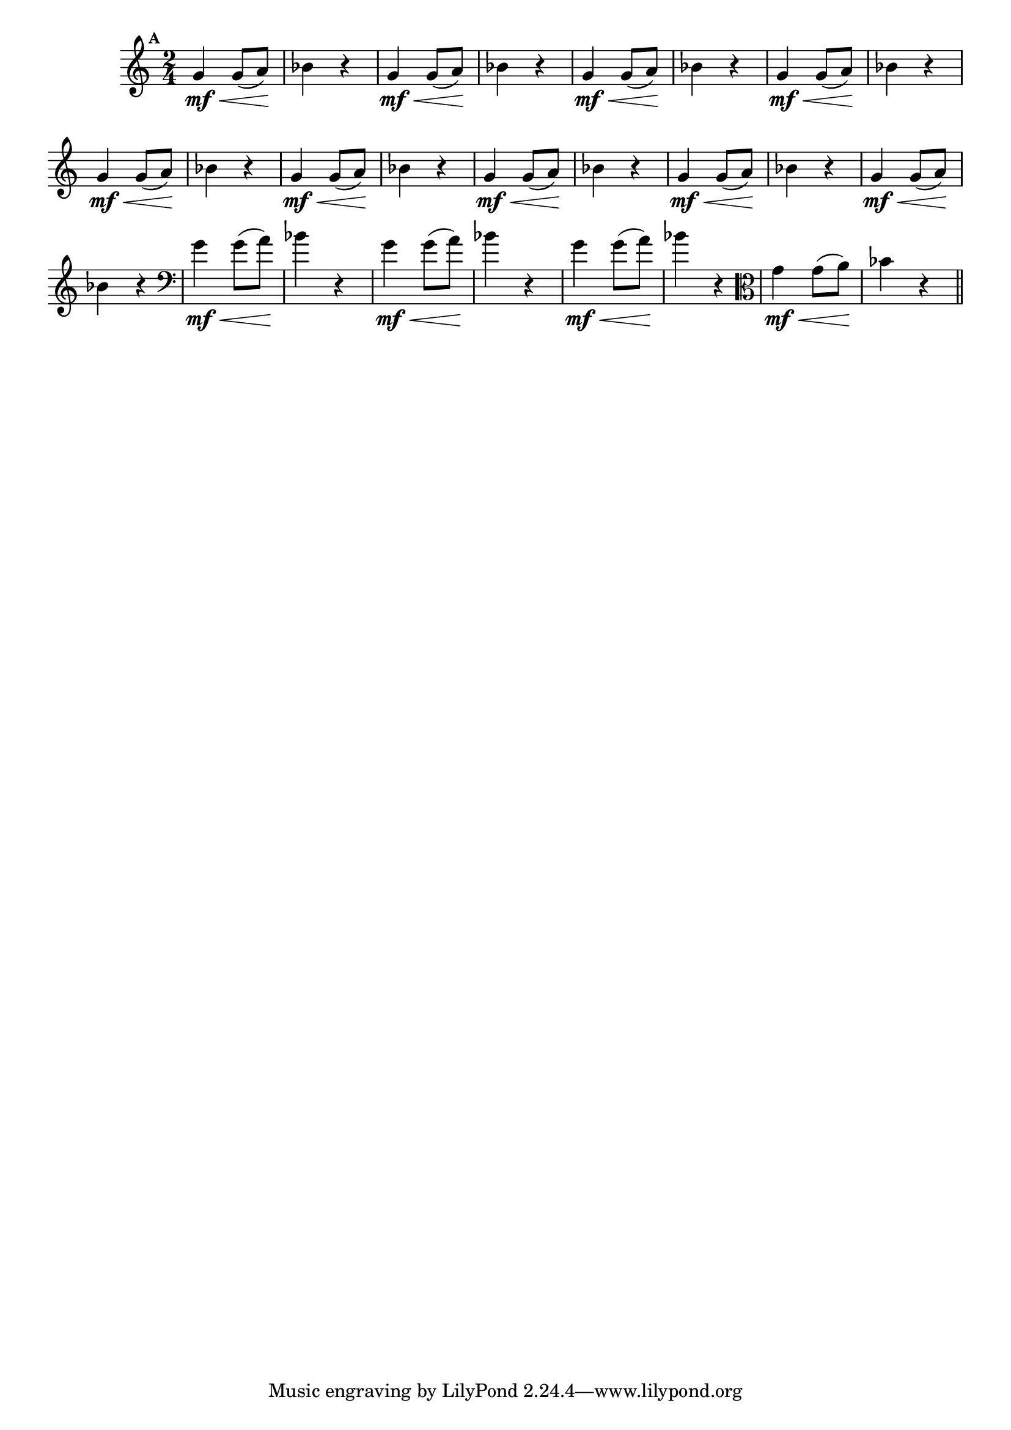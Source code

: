 
\version "2.16.0"

%\header { texidoc="Mais Perguntas e Respostas"}

\relative c''{

  \time 2/4 
  \override Score.BarNumber #'transparent = ##t
                                %\override Score.RehearsalMark #'font-family = #'roman
  \override Score.RehearsalMark #'font-size = #-2
  \set Score.markFormatter = #format-mark-numbers

  \mark 1	

                                % CLARINETE

  \tag #'cl {
    g4\mf\< g8( a\!) bes4 r4
  }

                                % FLAUTA

  \tag #'fl {
    g4\mf\< g8( a\!) bes4 r4
  }

                                % OBOÉ

  \tag #'ob {
    g4\mf\< g8( a\!) bes4 r4
  }

                                % SAX ALTO

  \tag #'saxa {
    g4\mf\< g8( a\!) bes4 r4
  }

                                % SAX TENOR

  \tag #'saxt {
    g4\mf\< g8( a\!) bes4 r4
  }

                                % SAX GENES

  \tag #'saxg {
    g4\mf\< g8( a\!) bes4 r4
  }

                                % TROMPETE

  \tag #'tpt {
    g4\mf\< g8( a\!) bes4 r4
  }

                                % TROMPA

  \tag #'tpa {
    g4\mf\< g8( a\!) bes4 r4
  }


                                % TROMPA OP

  \tag #'tpaop {
    g4\mf\< g8( a\!) bes4 r4
  }

                                % TROMBONE

  \tag #'tbn {
    \clef bass
    g4\mf\< g8( a\!) bes4 r4
  }

                                % TUBA MIB

  \tag #'tbamib {
    \clef bass
    g4\mf\< g8( a\!) bes4 r4
  }

                                % TUBA SIB

  \tag #'tbasib {
    \clef bass
    g4\mf\< g8( a\!) bes4 r4
  }

                                % VIOLA

  \tag #'vla {
    \clef alto
    g4\mf\< g8( a\!) bes4 r4
  }


                                % FINAL


  \bar "||"

}



